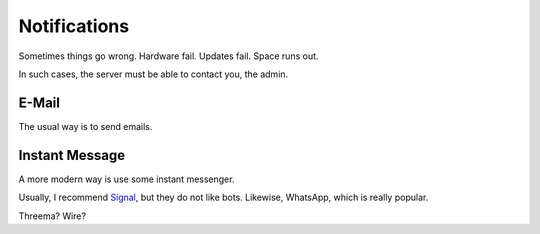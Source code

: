 Notifications
=============

Sometimes things go wrong.
Hardware fail.
Updates fail.
Space runs out.

In such cases,
the server must be able to contact you, the admin.

E-Mail
------

The usual way is to send emails.

Instant Message
---------------

A more modern way is use some instant messenger.

Usually, I recommend `Signal <https://whispersystems.org/>`_,
but they do not like bots.
Likewise, WhatsApp, which is really popular.

Threema? Wire?
